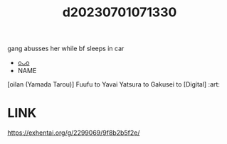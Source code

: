 :PROPERTIES:
:ID:       f8840910-d50c-4e55-9d43-5e0cf6832e4a
:END:
#+title: d20230701071330
#+filetags: :20230701071330:ntronary:
gang abusses her while bf sleeps in car
- [[id:fef2b395-ba96-4a18-8a6b-beda04454db9][oᴗo]]
- NAME
[oilan (Yamada Tarou)] Fuufu to Yavai Yatsura to Gakusei to [Digital] :art:
* LINK
https://exhentai.org/g/2299069/9f8b2b5f2e/
